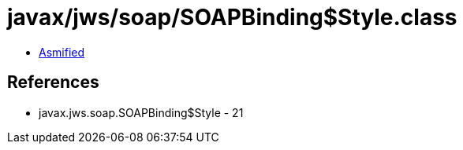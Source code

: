 = javax/jws/soap/SOAPBinding$Style.class

 - link:SOAPBinding$Style-asmified.java[Asmified]

== References

 - javax.jws.soap.SOAPBinding$Style - 21
